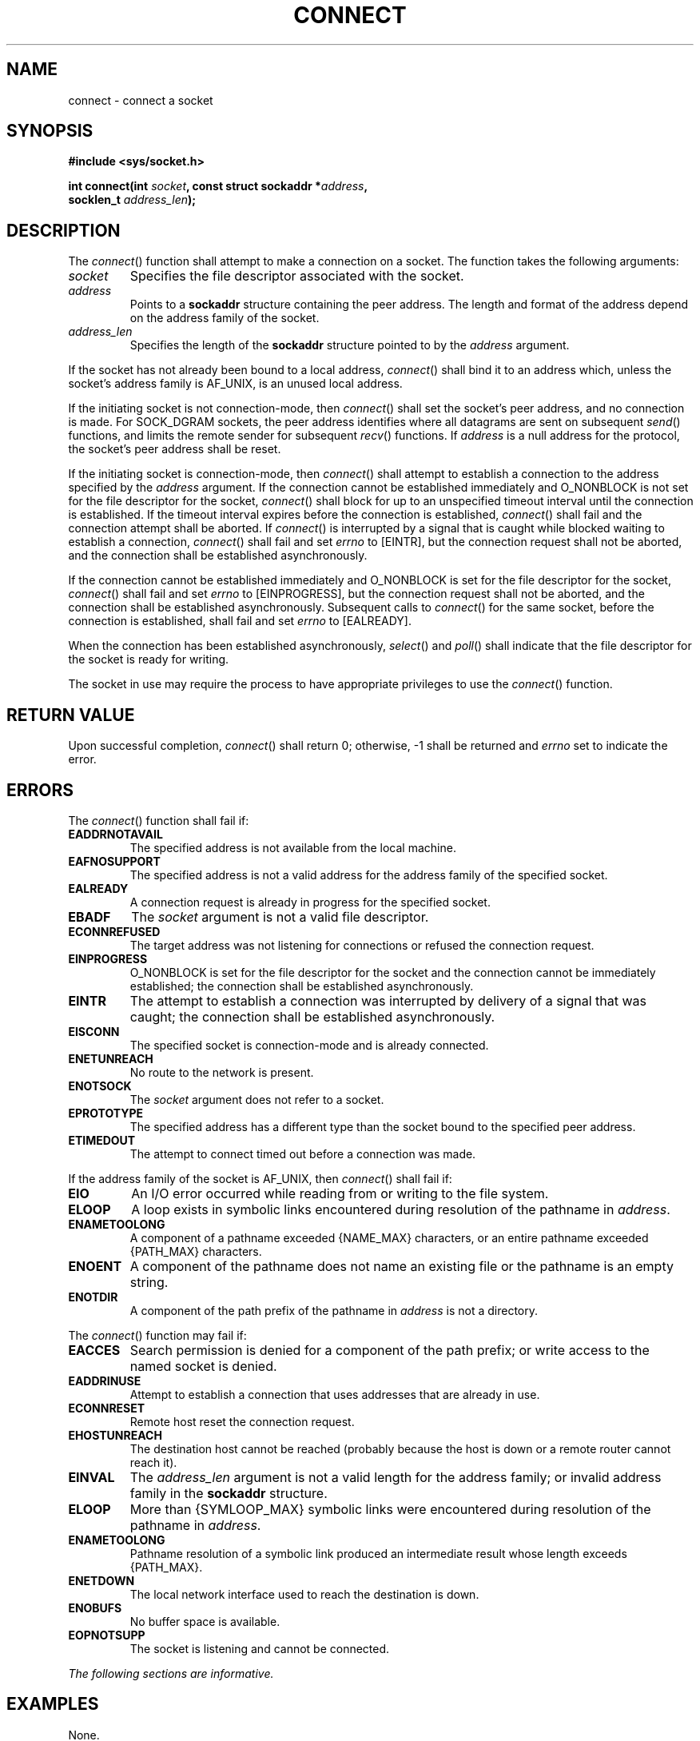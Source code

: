 .\" Copyright (c) 2001-2003 The Open Group, All Rights Reserved 
.TH "CONNECT" 3 2003 "IEEE/The Open Group" "POSIX Programmer's Manual"
.\" connect 
.SH NAME
connect \- connect a socket
.SH SYNOPSIS
.LP
\fB#include <sys/socket.h>
.br
.sp
int connect(int\fP \fIsocket\fP\fB, const struct sockaddr *\fP\fIaddress\fP\fB,
.br
\ \ \ \ \ \  socklen_t\fP \fIaddress_len\fP\fB);
.br
\fP
.SH DESCRIPTION
.LP
The \fIconnect\fP() function shall attempt to make a connection on
a socket. The function takes the following arguments:
.TP 7
\fIsocket\fP
Specifies the file descriptor associated with the socket.
.TP 7
\fIaddress\fP
Points to a \fBsockaddr\fP structure containing the peer address.
The length and format of the address depend on the address
family of the socket.
.TP 7
\fIaddress_len\fP
Specifies the length of the \fBsockaddr\fP structure pointed to by
the \fIaddress\fP argument.
.sp
.LP
If the socket has not already been bound to a local address, \fIconnect\fP()
shall bind it to an address which, unless the
socket's address family is AF_UNIX, is an unused local address.
.LP
If the initiating socket is not connection-mode, then \fIconnect\fP()
shall set the socket's peer address, and no connection is
made. For SOCK_DGRAM sockets, the peer address identifies where all
datagrams are sent on subsequent \fIsend\fP() functions, and limits
the remote sender for subsequent \fIrecv\fP() functions. If \fIaddress\fP
is a null address for the protocol, the socket's peer
address shall be reset.
.LP
If the initiating socket is connection-mode, then \fIconnect\fP()
shall attempt to establish a connection to the address
specified by the \fIaddress\fP argument. If the connection cannot
be established immediately and O_NONBLOCK is not set for the
file descriptor for the socket, \fIconnect\fP() shall block for up
to an unspecified timeout interval until the connection is
established. If the timeout interval expires before the connection
is established, \fIconnect\fP() shall fail and the connection
attempt shall be aborted. If \fIconnect\fP() is interrupted by a signal
that is caught while blocked waiting to establish a
connection, \fIconnect\fP() shall fail and set \fIerrno\fP to [EINTR],
but the connection request shall not be aborted, and the
connection shall be established asynchronously.
.LP
If the connection cannot be established immediately and O_NONBLOCK
is set for the file descriptor for the socket,
\fIconnect\fP() shall fail and set \fIerrno\fP to [EINPROGRESS], but
the connection request shall not be aborted, and the
connection shall be established asynchronously. Subsequent calls to
\fIconnect\fP() for the same socket, before the connection is
established, shall fail and set \fIerrno\fP to [EALREADY].
.LP
When the connection has been established asynchronously, \fIselect\fP()
and \fIpoll\fP() shall indicate that the file descriptor for the socket
is ready for writing.
.LP
The socket in use may require the process to have appropriate privileges
to use the \fIconnect\fP() function.
.SH RETURN VALUE
.LP
Upon successful completion, \fIconnect\fP() shall return 0; otherwise,
-1 shall be returned and \fIerrno\fP set to indicate
the error.
.SH ERRORS
.LP
The \fIconnect\fP() function shall fail if:
.TP 7
.B EADDRNOTAVAIL
The specified address is not available from the local machine.
.TP 7
.B EAFNOSUPPORT
The specified address is not a valid address for the address family
of the specified socket.
.TP 7
.B EALREADY
A connection request is already in progress for the specified socket.
.TP 7
.B EBADF
The \fIsocket\fP argument is not a valid file descriptor.
.TP 7
.B ECONNREFUSED
The target address was not listening for connections or refused the
connection request.
.TP 7
.B EINPROGRESS
O_NONBLOCK is set for the file descriptor for the socket and the connection
cannot be immediately established; the connection
shall be established asynchronously.
.TP 7
.B EINTR
The attempt to establish a connection was interrupted by delivery
of a signal that was caught; the connection shall be
established asynchronously.
.TP 7
.B EISCONN
The specified socket is connection-mode and is already connected.
.TP 7
.B ENETUNREACH
No route to the network is present.
.TP 7
.B ENOTSOCK
The \fIsocket\fP argument does not refer to a socket.
.TP 7
.B EPROTOTYPE
The specified address has a different type than the socket bound to
the specified peer address.
.TP 7
.B ETIMEDOUT
The attempt to connect timed out before a connection was made.
.sp
.LP
If the address family of the socket is AF_UNIX, then \fIconnect\fP()
shall fail if:
.TP 7
.B EIO
An I/O error occurred while reading from or writing to the file system.
.TP 7
.B ELOOP
A loop exists in symbolic links encountered during resolution of the
pathname in \fIaddress\fP.
.TP 7
.B ENAMETOOLONG
A component of a pathname exceeded {NAME_MAX} characters, or an entire
pathname exceeded {PATH_MAX} characters.
.TP 7
.B ENOENT
A component of the pathname does not name an existing file or the
pathname is an empty string.
.TP 7
.B ENOTDIR
A component of the path prefix of the pathname in \fIaddress\fP is
not a directory.
.sp
.LP
The \fIconnect\fP() function may fail if:
.TP 7
.B EACCES
Search permission is denied for a component of the path prefix; or
write access to the named socket is denied.
.TP 7
.B EADDRINUSE
Attempt to establish a connection that uses addresses that are already
in use.
.TP 7
.B ECONNRESET
Remote host reset the connection request.
.TP 7
.B EHOSTUNREACH
The destination host cannot be reached (probably because the host
is down or a remote router cannot reach it).
.TP 7
.B EINVAL
The \fIaddress_len\fP argument is not a valid length for the address
family; or invalid address family in the \fBsockaddr\fP
structure.
.TP 7
.B ELOOP
More than {SYMLOOP_MAX} symbolic links were encountered during resolution
of the pathname in \fIaddress\fP.
.TP 7
.B ENAMETOOLONG
Pathname resolution of a symbolic link produced an intermediate result
whose length exceeds {PATH_MAX}.
.TP 7
.B ENETDOWN
The local network interface used to reach the destination is down.
.TP 7
.B ENOBUFS
No buffer space is available.
.TP 7
.B EOPNOTSUPP
The socket is listening and cannot be connected.
.sp
.LP
\fIThe following sections are informative.\fP
.SH EXAMPLES
.LP
None.
.SH APPLICATION USAGE
.LP
If \fIconnect\fP() fails, the state of the socket is unspecified.
Conforming applications should close the file descriptor and
create a new socket before attempting to reconnect.
.SH RATIONALE
.LP
None.
.SH FUTURE DIRECTIONS
.LP
None.
.SH SEE ALSO
.LP
\fIaccept\fP(), \fIbind\fP(), \fIclose\fP(), \fIgetsockname\fP(),
\fIpoll\fP(), \fIselect\fP(), \fIsend\fP(), \fIshutdown\fP(),
\fIsocket\fP(), the Base Definitions volume of IEEE\ Std\ 1003.1-2001,
\fI<sys/socket.h>\fP
.SH COPYRIGHT
Portions of this text are reprinted and reproduced in electronic form
from IEEE Std 1003.1, 2003 Edition, Standard for Information Technology
-- Portable Operating System Interface (POSIX), The Open Group Base
Specifications Issue 6, Copyright (C) 2001-2003 by the Institute of
Electrical and Electronics Engineers, Inc and The Open Group. In the
event of any discrepancy between this version and the original IEEE and
The Open Group Standard, the original IEEE and The Open Group Standard
is the referee document. The original Standard can be obtained online at
http://www.opengroup.org/unix/online.html .
